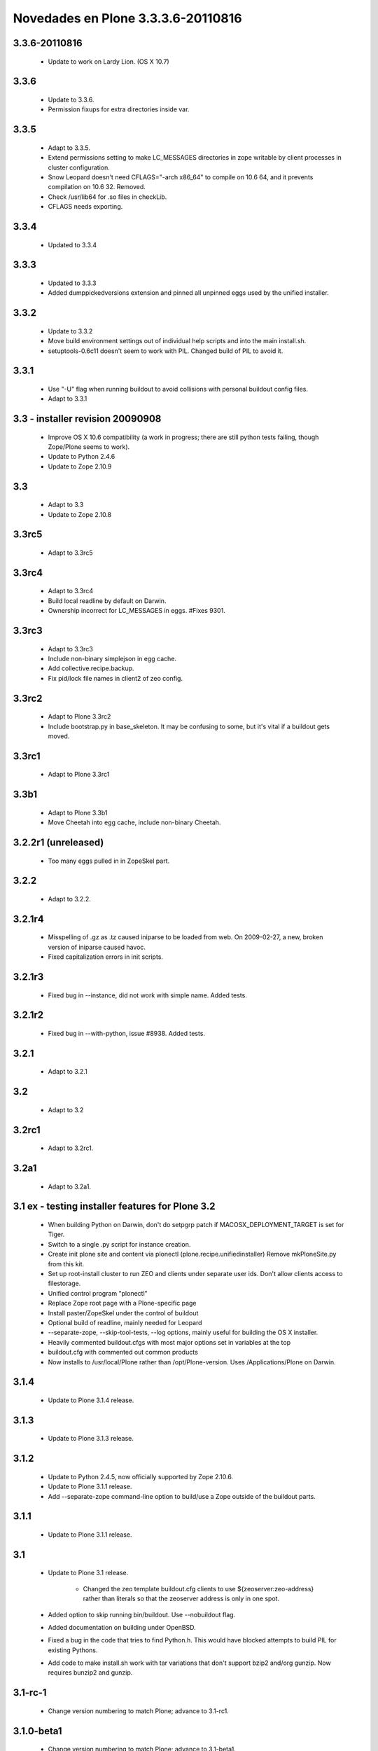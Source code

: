 .. -*- coding: utf-8 -*-

.. _novedades_plone3:

===================================
Novedades en Plone 3.3.3.6-20110816
===================================

3.3.6-20110816
==============

    - Update to work on Lardy Lion. (OS X 10.7)

3.3.6
=====

    - Update to 3.3.6.

    - Permission fixups for extra directories inside var.

3.3.5
=====

    - Adapt to 3.3.5.

    - Extend permissions setting to make LC_MESSAGES directories in zope
      writable by client processes in cluster configuration.

    - Snow Leopard doesn't need CFLAGS="-arch x86_64" to compile on 10.6 64,
      and it prevents compilation on 10.6 32. Removed.
      
    - Check /usr/lib64 for .so files in checkLib.
    
    - CFLAGS needs exporting.

3.3.4
=====

    - Updated to 3.3.4

3.3.3
=====

    - Updated to 3.3.3
    
    - Added dumppickedversions extension and pinned all unpinned
      eggs used by the unified installer.

3.3.2
=====

    - Update to 3.3.2

    - Move build environment settings out of individual help scripts
      and into the main install.sh.
      
    - setuptools-0.6c11 doesn't seem to work with PIL. Changed build of
      PIL to avoid it.

3.3.1
=====

    - Use "-U" flag when running buildout to avoid collisions with
      personal buildout config files.

    - Adapt to 3.3.1

3.3 - installer revision 20090908
=================================

    - Improve OS X 10.6 compatibility (a work in progress; there are still
      python tests failing, though Zope/Plone seems to work).

    - Update to Python 2.4.6

    - Update to Zope 2.10.9

3.3
===

    - Adapt to 3.3

    - Update to Zope 2.10.8

3.3rc5
======

    - Adapt to 3.3rc5

3.3rc4
======

    - Adapt to 3.3rc4

    - Build local readline by default on Darwin.

    - Ownership incorrect for LC_MESSAGES in eggs. #Fixes 9301.

3.3rc3
======

    - Adapt to 3.3rc3
    
    - Include non-binary simplejson in egg cache.

    - Add collective.recipe.backup.

    - Fix pid/lock file names in client2 of zeo config.

3.3rc2
======

    - Adapt to Plone 3.3rc2
    
    - Include bootstrap.py in base_skeleton. It may be confusing to some,
      but it's vital if a buildout gets moved.
    
3.3rc1
======

    - Adapt to Plone 3.3rc1
    
3.3b1
=====

    - Adapt to Plone 3.3b1
    
    - Move Cheetah into egg cache, include non-binary Cheetah.

3.2.2r1 (unreleased)
====================

    - Too many eggs pulled in in ZopeSkel part.

3.2.2
=====

    - Adapt to 3.2.2.

3.2.1r4
=======

    - Misspelling of .gz as .tz caused iniparse to be loaded from web.
      On 2009-02-27, a new, broken version of iniparse caused havoc.

    - Fixed capitalization errors in init scripts.

3.2.1r3
=======

    - Fixed bug in --instance, did not work with simple name. Added tests.

3.2.1r2
=======

    - Fixed bug in --with-python, issue #8938. Added tests.

3.2.1
=====

    - Adapt to 3.2.1

3.2
===

    - Adapt to 3.2

3.2rc1
======

    - Adapt to 3.2rc1.

3.2a1
=====

    - Adapt to 3.2a1.

3.1 ex - testing installer features for Plone 3.2
=================================================

    - When building Python on Darwin, don't do setpgrp patch if
      MACOSX_DEPLOYMENT_TARGET is set for Tiger.

    - Switch to a single .py script for instance creation.

    - Create init plone site and content via plonectl (plone.recipe.unifiedinstaller)
      Remove mkPloneSite.py from this kit.

    - Set up root-install cluster to run ZEO and clients under separate
      user ids. Don't allow clients access to filestorage.

    - Unified control program "plonectl"
    
    - Replace Zope root page with a Plone-specific page
    
    - Install paster/ZopeSkel under the control of buildout
    
    - Optional build of readline, mainly needed for Leopard
    
    - --separate-zope, --skip-tool-tests, --log options, mainly
      useful for building the OS X installer.
    
    - Heavily commented buildout.cfgs with most major options set
      in variables at the top
      
    - buildout.cfg with commented out common products
    
    - Now installs to /usr/local/Plone rather than /opt/Plone-version.
      Uses /Applications/Plone on Darwin.

3.1.4
=====

    - Update to Plone 3.1.4 release.

3.1.3
=====

    - Update to Plone 3.1.3 release.

3.1.2
=====

    - Update to Python 2.4.5, now officially supported by Zope 2.10.6.

    - Update to Plone 3.1.1 release.

    - Add --separate-zope command-line option to build/use
      a Zope outside of the buildout parts.

3.1.1
=====

    - Update to Plone 3.1.1 release.

3.1
===
    - Update to Plone 3.1 release.

	- Changed the zeo template buildout.cfg clients to use
	  ${zeoserver:zeo-address} rather than literals so that
	  the zeoserver address is only in one spot.

    - Added option to skip running bin/buildout. Use --nobuildout flag.

    - Added documentation on building under OpenBSD.

    - Fixed a bug in the code that tries to find Python.h. This
      would have blocked attempts to build PIL for existing Pythons.

    - Add code to make install.sh work with tar variations that
      don't support bzip2 and/org gunzip. Now requires bunzip2
      and gunzip.

3.1-rc-1
========

    - Change version numbering to match Plone; advance to 3.1-rc1.

3.1.0-beta1
===========

    - Change version numbering to match Plone; advance to 3.1-beta1.

Beta 5
======

    - Pin to Plone 3.0.x.

    - If using --with-python and _imaging isn't available, see
      if the headers to build it are available before giving
      up.

    - Set umask to 022 early in install.

    - Add cxx flag to python configure for global libs code branch.

Beta 4
======

    - Minor change in end-of-install message to accommodate
      splitting of adminPassword.txt in plone.recipes.unifiedinstaller.
    
    - Make it possible to run install.sh from a separate working directory.

Beta 3
======

    - Update to Plone 3.0.6, ZopeSkel 1.5.1.

    - Allow target command-line argument to be a relative path
      (thanks, Raphael Ritz).

Beta 2
======

    - Default to "newest=false" in buildout.cfg.

    - Direct most of build noise to a detailed log file in hopes that 
      real errors will get noticed.

Beta 1
======

    - First major testing release
